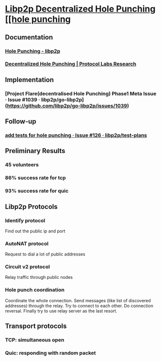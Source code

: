 * [[https://research.protocol.ai/publications/decentralized-hole-punching/][Libp2p Decentralized Hole Punching [[hole punching]]
** Documentation
*** [[https://docs.libp2p.io/concepts/nat/hole-punching/#what-if-we-could-use-node-r-to-help-facilitate-a-direct-connection-between-node-a-and-node-b][Hole Punching - libp2p]]
*** [[https://research.protocol.ai/publications/decentralized-hole-punching/][Decentralized Hole Punching | Protocol Labs Research]]
** Implementation
*** [Project Flare(decentralised Hole Punching) Phase1 Meta Issue · Issue #1039 · libp2p/go-libp2p](https://github.com/libp2p/go-libp2p/issues/1039)
** Follow-up
*** [[https://github.com/libp2p/test-plans/issues/126][add tests for hole punching · Issue #126 · libp2p/test-plans]]
** Preliminary Results
*** 45 volunteers
*** 86% success rate for tcp
*** 93% success rate for quic
** Libp2p Protocols
*** Identify protocol
Find out the public ip and port
*** AutoNAT protocol
Request to dial a lot of public addresses
*** Circuit v2 protocol
Relay traffic through public nodes
*** Hole punch coordination
Coordinate the whole connection. Send messages (like list of discovered addresses) through the relay. Try to connect to each other. Do connection reversal. Finally try to use relay server as the last resort.
** Transport protocols
*** TCP: simultaneous open
*** Quic: responding with random packet